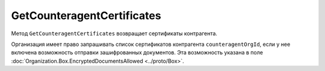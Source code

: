 GetCounteragentCertificates
===========================

Метод ``GetCounteragentCertificates`` возвращает сертификаты контрагента.

.. http:get:: /GetCounteragentCertificates

	:queryparam myOrgId: идентификатор организации, от лица которой будет произведен поиск сертификатов контрагента.
	:queryparam counteragentOrgId: идентификатор организации, у которой осуществляется поиск сертификатов контрагента.
	
	:requestheader Authorization: данные, необходимые для :doc:`авторизации <../Authorization>`.
	
	:statuscode 200: операция успешно завершена.
	:statuscode 400: данные в запросе имеют неверный формат или отсутствуют обязательные параметры.
	:statuscode 401: в запросе отсутствует HTTP-заголовок ``Authorization`` или в этом заголовке содержатся некорректные авторизационные данные.
	:statuscode 402: у организации с указанным идентификатором ``myOrgId`` закончилась подписка на API.
	:statuscode 403: доступ к списку сертификатов организации ``counteragentOrgId`` от организации ``myOrgId`` с предоставленным авторизационным токеном запрещен.
	:statuscode 404: партнерские отношения между организациями ``myOrgId`` и ``counteragentOrgId`` не установлены.
	:statuscode 405: используется неподходящий HTTP-метод.
	:statuscode 500: при обработке запроса возникла непредвиденная ошибка.
	
	:response Body: Тело ответа содержит информацию о сертификатах контрагента ``counteragentOrgId``, представленную структурой :doc:`CounteragentCertificateList <../proto/Counteragent>`.

Организация имеет право запрашивать список сертификатов контрагента ``counteragentOrgId``, если у нее включена возможность отправки зашифрованных документов. Эта возможность указана в поле :doc:`Organization.Box.EncryptedDocumentsAllowed <../proto/Box>`.